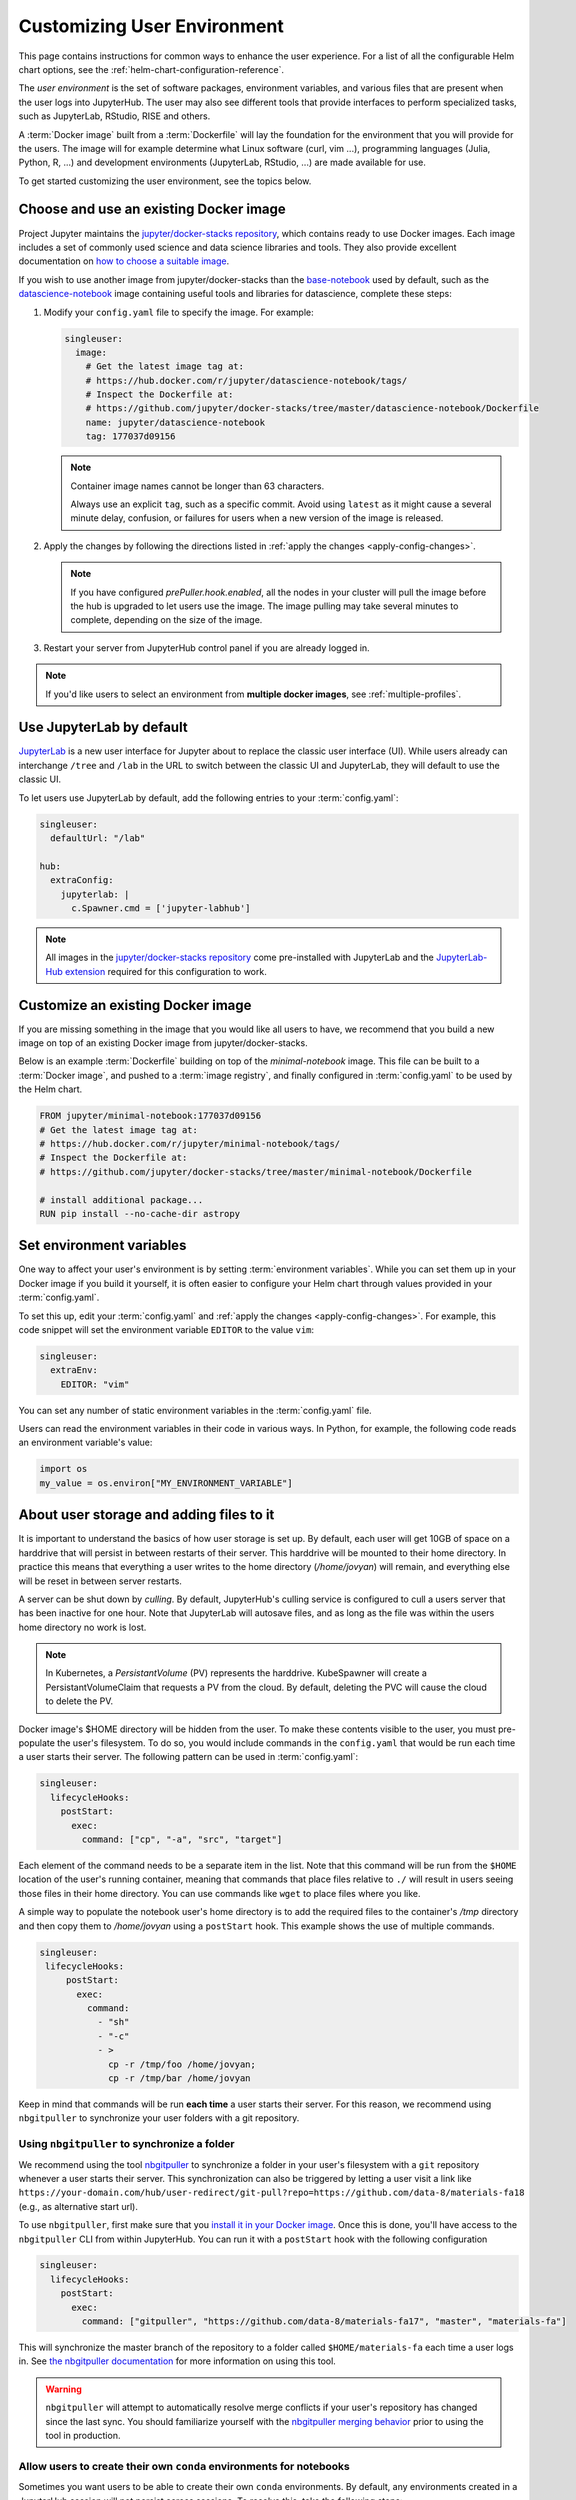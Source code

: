 .. _user-environment:

Customizing User Environment
============================

This page contains instructions for common ways to enhance the user experience.
For a list of all the configurable Helm chart options, see the
:ref:`helm-chart-configuration-reference`.

The *user environment* is the set of software packages, environment variables,
and various files that are present when the user logs into JupyterHub. The user
may also see different tools that provide interfaces to perform specialized
tasks, such as JupyterLab, RStudio, RISE and others.

A :term:`Docker image` built from a :term:`Dockerfile` will lay the foundation for
the environment that you will provide for the users. The image will for example
determine what Linux software (curl, vim ...), programming languages (Julia,
Python, R, ...) and development environments (JupyterLab, RStudio, ...) are made
available for use.

To get started customizing the user environment, see the topics below.



.. _existing-docker-image:

Choose and use an existing Docker image
---------------------------------------

Project Jupyter maintains the `jupyter/docker-stacks repository
<https://github.com/jupyter/docker-stacks/>`_, which contains ready to use
Docker images. Each image includes a set of commonly used science and data
science libraries and tools. They also provide excellent documentation on `how
to choose a suitable image
<https://jupyter-docker-stacks.readthedocs.io/en/latest/using/selecting.html>`_.


If you wish to use another image from jupyter/docker-stacks than the
`base-notebook
<https://jupyter-docker-stacks.readthedocs.io/en/latest/using/selecting.html#jupyter-base-notebook>`_
used by default, such as the `datascience-notebook
<https://jupyter-docker-stacks.readthedocs.io/en/latest/using/selecting.html#jupyter-datascience-notebook>`_
image containing useful tools and libraries for datascience, complete these steps:

#. Modify your ``config.yaml`` file to specify the image. For example:

   .. code-block:: yaml

      singleuser:
        image:
          # Get the latest image tag at:
          # https://hub.docker.com/r/jupyter/datascience-notebook/tags/
          # Inspect the Dockerfile at:
          # https://github.com/jupyter/docker-stacks/tree/master/datascience-notebook/Dockerfile
          name: jupyter/datascience-notebook
          tag: 177037d09156

   .. note::

      Container image names cannot be longer than 63 characters.

      Always use an explicit ``tag``, such as a specific commit. Avoid using
      ``latest`` as it might cause a several minute delay, confusion, or
      failures for users when a new version of the image is released.

#. Apply the changes by following the directions listed in
   :ref:`apply the changes <apply-config-changes>`.


   .. note::

      If you have configured *prePuller.hook.enabled*, all the nodes in your
      cluster will pull the image before the hub is upgraded to let users
      use the image. The image pulling may take several minutes to complete,
      depending on the size of the image.

#. Restart your server from JupyterHub control panel if you are already logged in.

.. note::

   If you'd like users to select an environment from **multiple docker images**,
   see :ref:`multiple-profiles`.


.. _jupyterlab-by-default:

Use JupyterLab by default
-------------------------

`JupyterLab <https://jupyterlab.readthedocs.io/en/stable/index.html>`_ is a new
user interface for Jupyter about to replace the classic user interface (UI).
While users already can interchange ``/tree`` and ``/lab`` in the URL to switch between
the classic UI and JupyterLab, they will default to use the classic UI.

To let users use JupyterLab by default, add the following entries to your
:term:`config.yaml`:

.. code-block:: yaml

   singleuser:
     defaultUrl: "/lab"

   hub:
     extraConfig:
       jupyterlab: |
         c.Spawner.cmd = ['jupyter-labhub']

.. note::

   All images in the `jupyter/docker-stacks repository
   <https://github.com/jupyter/docker-stacks/>`_ come pre-installed with
   JupyterLab and the `JupyterLab-Hub extension
   <https://github.com/jupyterhub/jupyterlab-hub>`_ required for this
   configuration to work.



.. _custom-docker-image:

Customize an existing Docker image
----------------------------------

If you are missing something in the image that you would like all users to have,
we recommend that you build a new image on top of an existing Docker image from
jupyter/docker-stacks.

Below is an example :term:`Dockerfile` building on top of the *minimal-notebook*
image. This file can be built to a :term:`Docker image`, and pushed to a
:term:`image registry`, and finally configured in :term:`config.yaml` to be used
by the Helm chart.

.. code-block:: Dockerfile

   FROM jupyter/minimal-notebook:177037d09156
   # Get the latest image tag at:
   # https://hub.docker.com/r/jupyter/minimal-notebook/tags/
   # Inspect the Dockerfile at:
   # https://github.com/jupyter/docker-stacks/tree/master/minimal-notebook/Dockerfile

   # install additional package...
   RUN pip install --no-cache-dir astropy

.. note:

   If you are using a private image registry, you may need to setup the image
   credentials. See the :ref:`helm-chart-configuration-reference` for more
   details on this.

.. _set-env-vars:

Set environment variables
-------------------------

One way to affect your user's environment is by setting :term:`environment
variables`. While you can set them up in your Docker image if you build it
yourself, it is often easier to configure your Helm chart through values
provided in your :term:`config.yaml`.

To set this up, edit your :term:`config.yaml` and
:ref:`apply the changes <apply-config-changes>`.
For example, this code snippet will set the environment variable ``EDITOR`` to the
value ``vim``:

.. code-block:: yaml

   singleuser:
     extraEnv:
       EDITOR: "vim"

You can set any number of static environment variables in the
:term:`config.yaml` file.

Users can read the environment variables in their code in various ways. In
Python, for example, the following code reads an environment variable's value:

.. code-block:: python

   import os
   my_value = os.environ["MY_ENVIRONMENT_VARIABLE"]



.. _add-files-to-home:

About user storage and adding files to it
-----------------------------------------

It is important to understand the basics of how user storage is set up. By
default, each user will get 10GB of space on a harddrive that will persist in
between restarts of their server. This harddrive will be mounted to their home
directory. In practice this means that everything a user writes to the home
directory (`/home/jovyan`) will remain, and everything else will be reset in
between server restarts.

A server can be shut down by *culling*. By default, JupyterHub's culling service
is configured to cull a users server that has been inactive for one hour. Note
that JupyterLab will autosave files, and as long as the file was within the
users home directory no work is lost.

.. note::

   In Kubernetes, a *PersistantVolume* (PV) represents the harddrive.
   KubeSpawner will create a PersistantVolumeClaim that requests a PV from the
   cloud. By default, deleting the PVC will cause the cloud to delete the PV.

Docker image's $HOME directory will be hidden from the user. To make these
contents visible to the user, you must pre-populate the user's filesystem. To do
so, you would include commands in the ``config.yaml`` that would be run each
time a user starts their server. The following pattern can be used in
:term:`config.yaml`:

.. code-block:: yaml

   singleuser:
     lifecycleHooks:
       postStart:
         exec:
           command: ["cp", "-a", "src", "target"]

Each element of the command needs to be a separate item in the list. Note that
this command will be run from the ``$HOME`` location of the user's running
container, meaning that commands that place files relative to ``./`` will result
in users seeing those files in their home directory. You can use commands like
``wget`` to place files where you like.

A simple way to populate the notebook user's home directory is to add the
required files to the container's `/tmp` directory and then copy them to
`/home/jovyan` using a ``postStart`` hook. This example shows the use of
multiple commands.

.. code-block:: yaml

   singleuser:
    lifecycleHooks:
        postStart:
          exec:
            command:
              - "sh"
              - "-c"
              - >
                cp -r /tmp/foo /home/jovyan;
                cp -r /tmp/bar /home/jovyan

Keep in mind that commands will be run **each time** a user starts
their server. For this reason, we recommend using ``nbgitpuller`` to synchronize
your user folders with a git repository.



.. _use-nbgitpuller:

Using ``nbgitpuller`` to synchronize a folder
~~~~~~~~~~~~~~~~~~~~~~~~~~~~~~~~~~~~~~~~~~~~~

We recommend using the tool `nbgitpuller
<https://github.com/jupyterhub/nbgitpuller>`_ to synchronize a folder
in your user's filesystem with a ``git`` repository whenever a user
starts their server.  This synchronization can also be triggered by
letting a user visit a link like
``https://your-domain.com/hub/user-redirect/git-pull?repo=https://github.com/data-8/materials-fa18``
(e.g., as alternative start url).

To use ``nbgitpuller``, first make sure that you `install it in your Docker
image <https://github.com/jupyterhub/nbgitpuller#installation>`_. Once this is done,
you'll have access to the ``nbgitpuller`` CLI from within JupyterHub. You can
run it with a ``postStart`` hook with the following configuration

.. code-block:: yaml

   singleuser:
     lifecycleHooks:
       postStart:
         exec:
           command: ["gitpuller", "https://github.com/data-8/materials-fa17", "master", "materials-fa"]

This will synchronize the master branch of the repository to a folder called
``$HOME/materials-fa`` each time a user logs in. See `the nbgitpuller
documentation <https://github.com/jupyterhub/nbgitpuller>`_ for more information on
using this tool.

.. warning::

   ``nbgitpuller`` will attempt to automatically resolve merge conflicts if your
   user's repository has changed since the last sync. You should familiarize
   yourself with the `nbgitpuller merging behavior
   <https://github.com/jupyterhub/nbgitpuller#merging-behavior>`_ prior to using the
   tool in production.


.. _setup-conda-envs:

Allow users to create their own ``conda`` environments for notebooks
~~~~~~~~~~~~~~~~~~~~~~~~~~~~~~~~~~~~~~~~~~~~~~~~~~~~~~~~~~~~~~~~~~~~

Sometimes you want users to be able to create their own ``conda`` environments.
By default, any environments created in a JupyterHub session will not persist
across sessions. To resolve this, take the following steps:

1. Ensure the ``nb_conda_kernels`` package is installed in the root
   environment (e.g., see :ref:`r2d-custom-image`)

2. Configure Anaconda to install user environments to a folder within ``$HOME``.

   Create a file called ``.condarc`` in the home folder for all users, and make
   sure that the following lines are inside:

   .. code-block:: yaml

      envs_dirs:
        - /home/jovyan/my-conda-envs/

  The text above will cause Anaconda to install new environments to this folder,
  which will persist across sessions.

These environments are supposed to be used in notebooks, so a typical use case:

1. Create one with at least a kernel, e.g. for Python it's ``conda create -n myenv ipykernel scipy``

2. Now this env should be available in the list of kernels


.. _multiple-profiles:

Using multiple profiles to let users select their environment
-------------------------------------------------------------

You can create configurations for multiple user environments,
and let users select from them once they log in to your JupyterHub. This
is done by creating multiple **profiles**, each of which is attached to a set
of configuration options that override your JupyterHub's default configuration
(specified in your Helm Chart). This can be used to let users choose among many
Docker images, to select the hardware on which they want their jobs to run,
or to configure default interfaces such as Jupyter Lab vs. RStudio.

Each configuration is a set of options for `Kubespawner <https://github.com/jupyterhub/kubespawner>`_,
which defines how Kubernetes should launch a new user server pod. Any
configuration options passed to the `profileList` configuration will
overwrite the defaults in Kubespawner (or any configuration you've
added elsewhere in your helm chart).

Profiles are stored under ``singleuser.profileList``, and are defined as
a list of profiles with specific configuration options each. Here's an example:

.. code-block:: yaml

   singleuser:
     profileList:
       - display_name: "Name to be displayed to users"
         description: "Longer description for users."
         # Configuration unique to this profile
         kubespawner_override:
           your_config: "Your value"
         # Defines the default profile - only use for one profile
         default: true

The above configuration will show a screen with information about this profile
displayed when users start a new server.

Here's an example with four profiles that lets users select the environment they
wish to use.

.. code-block:: yaml

   singleuser:
     # Defines the default image
     image:
       name: jupyter/minimal-notebook
       tag: 2343e33dec46
     profileList:
       - display_name: "Minimal environment"
         description: "To avoid too much bells and whistles: Python."
         default: true
       - display_name: "Datascience environment"
         description: "If you want the additional bells and whistles: Python, R, and Julia."
         kubespawner_override:
           image: jupyter/datascience-notebook:2343e33dec46
       - display_name: "Spark environment"
         description: "The Jupyter Stacks spark image!"
         kubespawner_override:
           image: jupyter/all-spark-notebook:2343e33dec46
       - display_name: "Learning Data Science"
         description: "Datascience Environment with Sample Notebooks"
         kubespawner_override:
           image: jupyter/datascience-notebook:2343e33dec46
           lifecycle_hooks:
             postStart:
               exec:
                 command:
                   - "sh"
                   - "-c"
                   - >
                     gitpuller https://github.com/data-8/materials-fa17 master materials-fa;

This allows users to select from three profiles, each with their own
environment (defined by each Docker image in the configuration above).

The "Learning Data Science" environment in the above example overrides the postStart lifecycle hook. Note that when
using ``kubespawner_override`` the values must be in the format that comply with the `KubeSpawner configuration
<https://jupyterhub-kubespawner.readthedocs.io/en/latest/spawner.html>`_.
For instance, when overriding the lifecycle
hooks in ``kubespawner_override``, the configuration is for ``lifecycle_hooks`` (snake_case) rather than ``lifecycleHooks`` (camelCase) which is
how it is used directly under the ``singleuser`` configuration section.
`A further explanation for this can be found in this github issue. <https://github.com/jupyterhub/zero-to-jupyterhub-k8s/issues/1242#issuecomment-484895216>`_

.. note::

   You can also **control the HTML used for the profile selection page** by
   using the Kubespawner ``profile_form_template`` configuration. See the
   `Kubespawner configuration reference <https://jupyterhub-kubespawner.readthedocs.io/en/latest/spawner.html>`_
   for more information.

